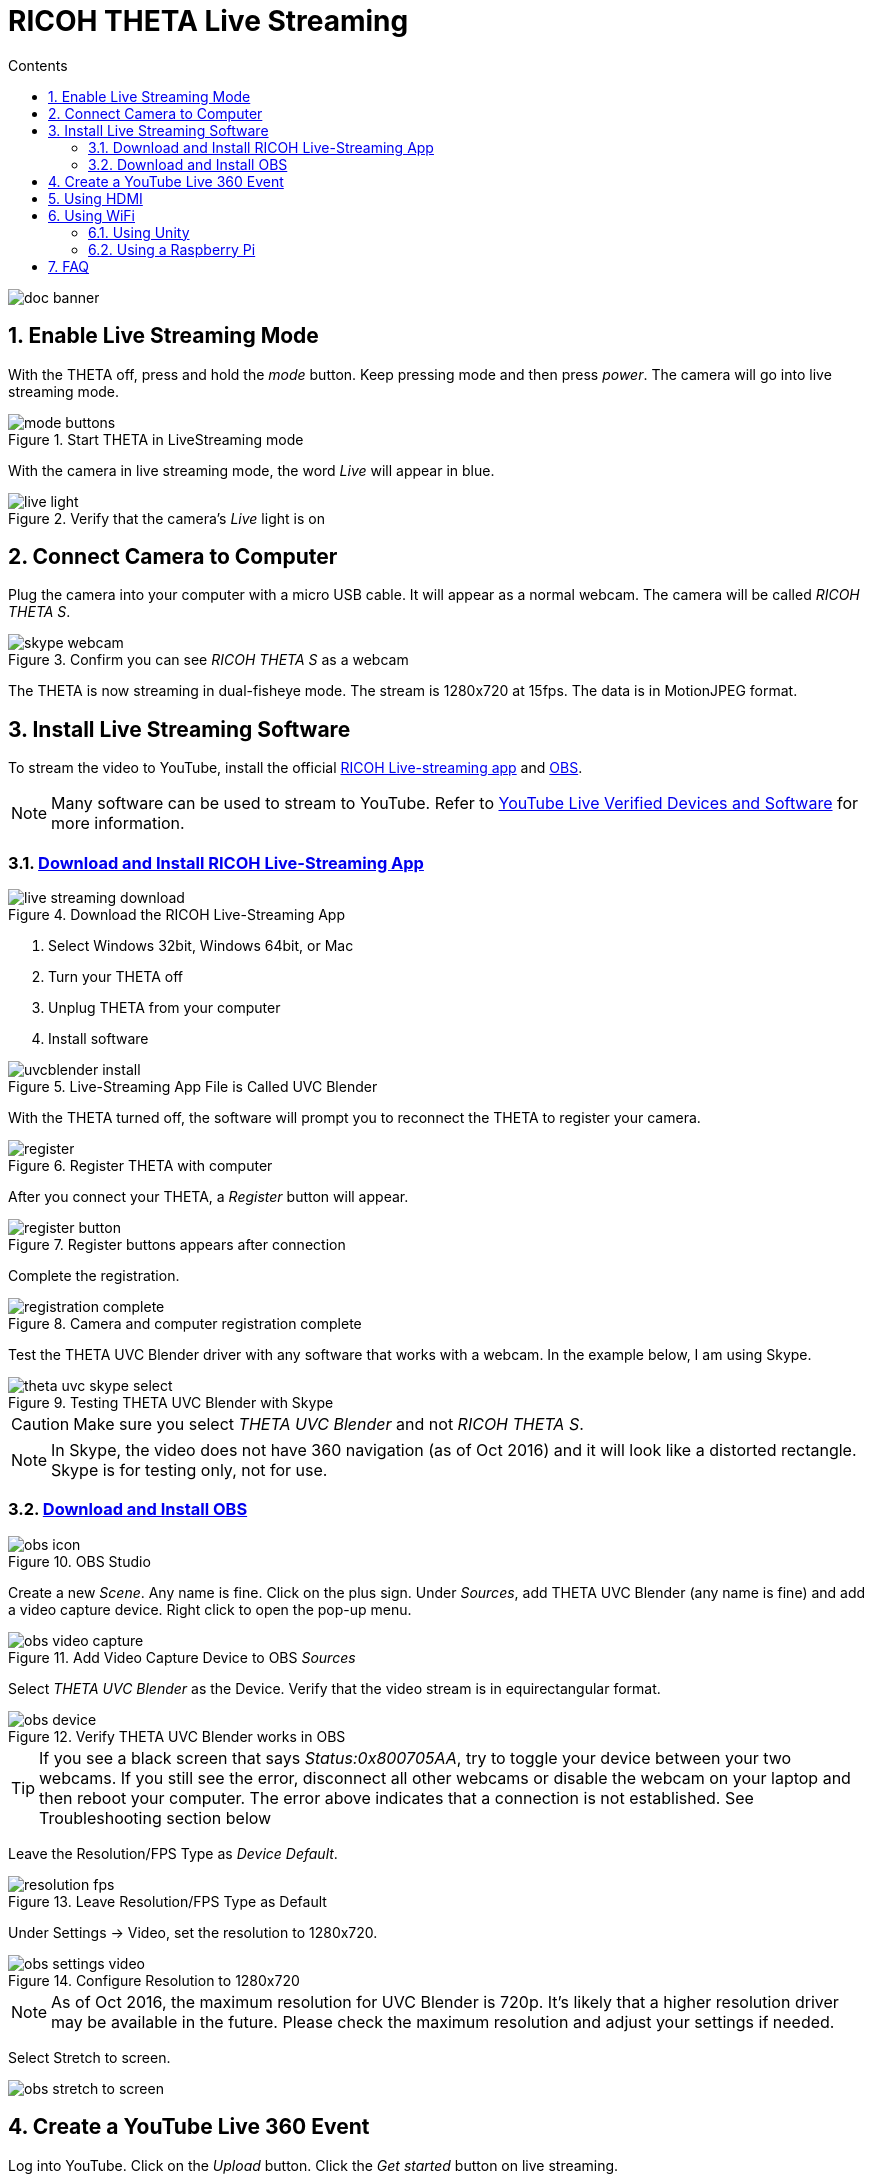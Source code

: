 = RICOH THETA Live Streaming
:icons: font
:toc: right
:toclevels: 2
:toc-title: Contents
:sectnums:

++++
<script>
(function(i,s,o,g,r,a,m){i['GoogleAnalyticsObject']=r;i[r]=i[r]||function(){
(i[r].q=i[r].q||[]).push(arguments)},i[r].l=1*new Date();a=s.createElement(o),
m=s.getElementsByTagName(o)[0];a.async=1;a.src=g;m.parentNode.insertBefore(a,m)
})(window,document,'script','//www.google-analytics.com/analytics.js','ga');
ga('create', 'UA-73311422-1', 'auto');
ga('send', 'pageview');
ga('set', 'contentGroup1', 'All RICOH');
</script>
++++
image::img/livestreaming/doc-banner.png[role="thumb"]

== Enable Live Streaming Mode
With the THETA off, press and hold the _mode_ button. Keep pressing mode
and then press _power_. The camera will go into live streaming mode.


image::img/livestreaming/mode-buttons.png[role="thumb" title="Start THETA in LiveStreaming mode"]

With the camera in live streaming mode, the word _Live_ will appear in blue.

image::img/livestreaming/live-light.png[role="thumb" title="Verify that the camera's _Live_ light is on"]

== Connect Camera to Computer
Plug the camera into your computer with a micro USB cable. It will appear as a normal
webcam. The camera will be called _RICOH THETA S_.

image::img/livestreaming/skype-webcam.png[role="thumb" title="Confirm you can see _RICOH THETA S_ as a webcam"]

The THETA is now streaming in dual-fisheye mode. The stream is 1280x720 at 15fps.
The data is in MotionJPEG format.

== Install Live Streaming Software
To stream the video to YouTube, install the official
https://theta360.com/en/support/download/[RICOH Live-streaming app] and
https://obsproject.com/[OBS].

NOTE: Many software can be used to stream to YouTube. Refer to
https://support.google.com/youtube/answer/2907883?hl=en[YouTube Live Verified Devices and Software]
for more information.

=== https://theta360.com/en/support/download/[Download and Install RICOH Live-Streaming App]

image::img/livestreaming/live-streaming-download.png[role="thumb" title="Download the RICOH Live-Streaming App"]

1. Select Windows 32bit, Windows 64bit, or Mac
2. Turn your THETA off
3. Unplug THETA from your computer
4. Install software

image::img/livestreaming/uvcblender-install.png[role="thumb" title="Live-Streaming App File is Called UVC Blender"]

With the THETA turned off, the software will prompt you to reconnect the THETA to register your camera.

image::img/livestreaming/register.png[role="thumb" title="Register THETA with computer"]

After you connect your THETA, a _Register_ button will appear.

image::img/livestreaming/register-button.png[role="thumb" title="Register buttons appears after connection"]

Complete the registration.

image::img/livestreaming/registration-complete.png[role="thumb" title="Camera and computer registration complete"]

Test the THETA UVC Blender driver with any software that works with a webcam. In the example
below, I am using Skype.

image::img/livestreaming/theta-uvc-skype-select.png[role="thumb" title="Testing THETA UVC Blender with Skype"]

CAUTION: Make sure you select _THETA UVC Blender_ and not _RICOH THETA S_.

NOTE: In Skype, the video does not have 360 navigation (as of Oct 2016) and it will
look like a distorted rectangle. Skype is for testing only, not for use.

=== https://obsproject.com/[Download and Install OBS]
image::img/livestreaming/obs-icon.png[role="thumb" title="OBS Studio"]

Create a new _Scene_. Any name is fine. Click on the plus sign. Under
_Sources_, add THETA UVC Blender (any name is fine) and add
a video capture device. Right click to open the pop-up menu.

image::img/livestreaming/obs-video-capture.png[role="thumb" title="Add Video Capture Device to OBS _Sources_"]

Select _THETA UVC Blender_ as the Device. Verify that the video stream is in equirectangular format.

image::img/livestreaming/obs-device.png[role="thumb" title="Verify THETA UVC Blender works in OBS"]

TIP: If you see a black screen that says _Status:0x800705AA_, try to toggle your device between your two
webcams. If you still see the error, disconnect all other webcams or disable the webcam on your laptop
and then reboot your computer. The error above indicates that a connection is not established. See Troubleshooting
section below

Leave the Resolution/FPS Type as _Device Default_.

image::img/livestreaming/resolution-fps.png[role="thumb" title="Leave Resolution/FPS Type as Default"]

Under Settings -> Video, set the resolution to 1280x720.

image::img/livestreaming/obs-settings-video.png[role="thumb" title="Configure Resolution to 1280x720"]

NOTE: As of Oct 2016, the maximum resolution for UVC Blender is 720p. It's likely that a higher resolution
driver may be available in the future. Please check the maximum resolution and adjust your settings if needed.

Select Stretch to screen.

image::img/livestreaming/obs-stretch-to-screen.png[role="thumb"]

## Create a YouTube Live 360 Event

Log into YouTube. Click on the _Upload_ button.
Click the _Get started_ button on live streaming.

image::img/livestreaming/youtube-livestream.png[role="thumb" title="Click Live Streaming after you click upload"]

Select _Events_.

image::img/livestreaming/youtube-event.png[role="thumb" title="Select Events"]

WARNING: Make sure you select Events. You will not get a 360 stream with _Stream now_.

In the right side of the screen, select _New live event_.

image::img/livestreaming/youtube-new-live-event.png[role="thumb" title="New live event"]

Add a title.

Select Advanced Settings

image::img/livestreaming/youtube-advanced-settings.png[role="thumb"]

Select _This live stream is 360_.

image::img/livestreaming/youtube-livestream360.png[role="thumb" title="Select _This live stream is 360_"]

Grab stream name from _Ingestion Settings_

image::img/livestreaming/youtube-ingestion-1.png[role="thumb"]

Once you click on _Basic ingestion_ information on your encoder will open up.

image::img/livestreaming/youtube-basic-ingestion.png[role="thumb"]

Copy the stream name. You will need this for OBS. In OBS, it is called, _Stream key_.

image::img/livestreaming/youtube-streamname.png[role="thumb"]

Open OBS, go to Settings -> Stream. Paste the YouTube stream name into the box
on OBS called, _Stream key_.

image::img/livestreaming/obs-streamkey.png[role="thumb"]

On the main OBS front control panel, press _Start Streaming_ in the right hand
side of the control panel.

image::img/livestreaming/obs-start-streaming.png[role="thumb"]

On YouTube, go to the _Live Control Room_ and click _Preview Stream_.

image::img/livestreaming/youtube-preview.png[role="thumb"]

You can preview the stream if you have good bandwidth. I have limited
upstream bandwidth in my office. I reduced the ingestion bandwidth,
making my resolution lower.

image::img/livestreaming/youtube-preview-test.png[role="thumb"]

When you're ready, start the stream.

image::img/livestreaming/youtube-streaming.png[role="thumb"]

## Using HDMI

Using USB output for live streaming, you will get a maximum resolution of 720p.
If you save your video files to your camera, the resolution will be 1920x1080.
If you save still images as timelapse, you can get 5376x2688, which will be displayed
as 4K on YouTube.

The THETA S has an HDMI port that can output 1920x1080 at 30fps. In order to use
this signal, you need to use something like
https://www.blackmagicdesign.com/products/ultrastudiothunderbolt[Blackmagicdesign UltraStudio for Thunderbolt].

Once you get the video stream onto your computer, it will be in dual-fisheye.
To get this into equirectangular, you will need to use a third-party product
such as
http://theta360.guide/showcase/ricoh-product-streambox.html[Streambox Cloud Encoder].

image::img/livestreaming/streambox-theta.png[role="thumb"]

This is the workflow.

image::img/livestreaming/streambox-workflow.png[role="thumb"]

This is a
https://www.youtube.com/watch?v=d8TN_Vc6wL0[sample of the live stream using a THETA].

image::img/livestreaming/streambox-sample.png[role="thumb"]

This is the equipment and service list used:

* Streamed live using Streambox Cloud Encoder
* RICOH THETA S Camera
* BlackMagic UltraStudio Mini Recorder
* MacBook Pro with USB Modems
* Streambox Cloud



http://shop.videostream360.com/vr-cams-equipment/360camera[Videostream360]
advertises using THETA at 1920x1080 with HDMI. They're even selling the
THETA on their site. I am trying to get more information on this deployment.

If you have a solution for HDMI 360 streaming and you've verified that it
works with the THETA, please join the
http://theta360.guide/ecosystem/[THETA Ecosystem] and
http://lists.theta360.guide/c/theta-media/ecosystem-discussion[post]
information about it.

## Using WiFi

Streaming from the THETA using WiFi is primarily of interest to developers
and hobbyists.

### Using Unity

The THETA can live stream a 640x320 MotionJPEG at 10fps over WiFi.
This is intended to preview
a picture prior to taking the picture. It's not intended for headset navigation.
The community has built some solutions to stream this low-res, low fps video
to mobile phones, primarily using Unity.

This is a short Vine video of a
https://vine.co/v/eV9XDQBEujt[demo].

image::img/livestreaming/wifi-unity.png[role="thumb" title="360 video stream using WiFi"]

Here is
https://github.com/theta360developers/ThetaWifiStreaming[sample code]
of the THETA S WiFi streaming demo with Unity.

There's
http://lists.theta360.guide/t/using-ricoh-theta-live-view-with-unity/70?u=codetricity[more information]
on using Unity with the THETA.

=== Using a Raspberry Pi

A Raspberry Pi can take the video live stream from the THETA using USB
and transmit the stream to another device using WiFi. This is intended
for software developers to use as starting point.

There is
https://github.com/theta360developers/video-streaming-sample-app[sample code]
 available for both the transmission of the live stream
and the conversion of the live stream into a navigable 360 video. Both the
browser and the server applications are written in JavaScript. The server application
uses node.

image::img/livestreaming/thetaview-fisheye.png[role="thumb" title="video stream prior to conversion"]

The sample code uses JavaScript to convert the dual-fisheye video stream into
a navigable 360 video. Transmission uses
https://webrtc.org/[WebRTC].

image::img/livestreaming/thetaview-360view.png[role="thumb" title="stream conversion done in browser"]

== FAQ

**Q: What's the Resolution and FPS?**

**A:** Updated Oct 2016.

.Table THETA S Live Streaming
|===
|Type |Format |Camera Mode |Size |Frame Rate| Connection

|Live View
|Equirectangular in MotionJPEG
|Image Only
|640x320
|10fps
|WiFi

|USB Live Streaming of dual-fisheye
|Dual-fisheye in MotionJPEG
|live streaming
|1280x720
|15fps
|USB isochronous transfer

|HDMI live streaming of dual-fisheye
|Dual-fisheye in uncompressed YCbCr
|live streaming
|1920x1080, 1280x720, 720x480
|30fps
|HDMI

|USB live streaming of equirectangular
|Equirectangular in MotionJPEG
|live streaming
|1280x720
|15fps
|USB
|===

---

**Q: Can I stream from a drone to a headset?**

**A:** Only with expensive equipment. This is not a good use of the THETA for
recreational hobbyists.
http://lists.theta360.guide/t/using-theta-360-video-from-a-drone/133?u=codetricity[Refer to this article] for more
information.

---

**Q: Does the THETA have auto-stabilization?**

**A:** No. You'll need to use a third-party
http://lists.theta360.guide/t/theta-s-dokumentation-on-a-clasic-mc-rally/211/11?u=codetricity[gimbal].

---

**Q: Is anyone using the THETA 360 stream for object recognition?**

**A:** Yes. Most people use the raw video from 2 fisheye spheres. Most people do not convert
to equirectangular video. Just extract a portion of the sphere and perform the
image recognition or measurement on that section. The HDMI stream has higher resolution. Most
people are using that and extracting a frame, then performing the calculation. Known applications
include facial recognition, audience emotion recognition, autonomous vehicle operation.
As just one example, the winner of the RICOH prize at the 2016 DeveloperWeek Hackathon used
the
https://www.microsoft.com/cognitive-services/en-us/emotion-api[Microsoft Emotion API] on
the dual-fisheye spheres.

---

**Q: Is anyone working on panoramic sound?**

**A:** Yes. There are many projects for 3D sound, including
http://lists.theta360.guide/t/panoramic-videos-with-panoramic-sounds/304?u=codetricity[SOPA],
an open source JavaScript library.

--

**Q: How do I increase the sound quality?**

**A:** Use an external microphone and add it to your mixer. Set the THETA's input
to zero using your mixer. If you're using OBS for the stream, plug your microphones into your
computer and then add a new audio source from the main dashboard to your stream.
There is no way to plug a microphone directly into the THETA.

image::img/livestreaming/mixer.png[role="thumb" title="OBS mixer"]

== Troubleshooting

=== Streaming to YouTube
==== Problem: Status:0x800705AA

image::img/livestreaming/obs-error.png[role="thumb" title="Error message when device not detected"]

1. Verify your firmware is 01.42 or above
2. Make sure your camera has the blue word `Live` in LED lights on
3. Toggle between webcam and UV Blender. If this still fails to resolve the problem,
disable all other webcams and reboot
4. Try a different USB cable. Plug it into the port on the back of your computer

==== Problem: Screen is black with nothing on it

Check video resolution. Set to 1280x720

==== Problem: Video on YouTube is Equirectangular with No Navigation

If the stream is in equirectangular on OBS and it can't be navigated on YouTube, check
your YouTube configuration.

=== Heat
The unit below overheated 16 minutes into the shoot. It is using UVC Blender and a
USB cable during an indoor shoot at Stanford during a crowded VR event.

image::img/livestreaming/heat/overheat-example.png[role="thumb" title="Overheating during livestream"]

If the THETA is overheating, point a standard household fan at it. The airflow
may be enough to cool the outside of the THETA and help with the internal
overheating.

People have reported success by sticking $6 Raspberry Pi heatsinks onto the body of the THETA or
taping or attaching a small fan used for computer CPUs to the outside of the THETA.

image::img/livestreaming/heat/heatsinks.png[role="thumb" title="Raspberry Pi Heatsinks (L), small computer fan bracket (R)"]

* https://amzn.com/B00LKX618Q[6 piece Addicore heatsink] for Raspberry Pi for $5.95
* https://amzn.com/B01GE7Q060[Mudder 8 piece black heatsink cooler for RPi] for $6.99
* https://www.tinkercad.com/things/7oICypvba1i-theta-s-cooling-fan-holder[TinkerCad Fan Holder for 3D printing]

The enthusiast below created custom cases in plastic through a shop
in Akihabara. He wanted to use metal, but the cost
was too high.

image::img/livestreaming/heat/case-mod.png[role="thumb" title="Not recommended, but an example of community enthusiasm"]
